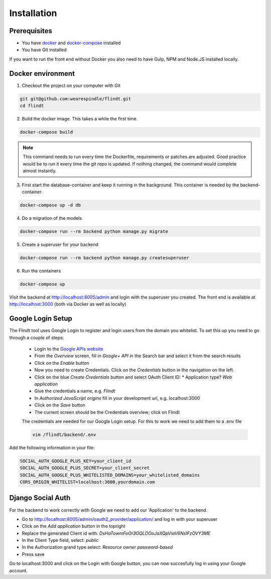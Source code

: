 .. _intro/install:

############
Installation
############

=============
Prerequisites
=============

* You have `docker <https://www.docker.com/>`_ and `docker-compose <https://docs.docker.com/compose/>`_ installed
* You have Git installed

If you want to run the front end without Docker you also need to have Gulp, NPM and Node.JS installed locally.

==================
Docker environment
==================

1. Checkout the project on your computer with Git

.. code:: bash

    git git@github.com:wearespindle/flindt.git
    cd flindt

2. Build the docker image. This takes a while the first time.

.. code:: bash

    docker-compose build

.. note:: This command needs to run every time the Dockerfile, requirements or patches are adjusted. Good practice would be to run it every time the git repo is updated. If nothing changed, the command would complete almost instantly.

3. First start the database-container and keep it running in the background. This container is needed by the backend-container.

.. code:: bash

    docker-compose up -d db

4. Do a migration of the models

.. code:: bash

    docker-compose run --rm backend python manage.py migrate

5. Create a superuser for your backend

.. code:: bash

    docker-compose run --rm backend python manage.py createsuperuser

6. Run the containers

.. code:: bash

    docker-compose up

Visit the backend at http://localhost:8005/admin and login with the superuser you created. The front end is available at
http://localhost:3000 (both via Docker as well as  locally)

==================
Google Login Setup
==================

The Flindt tool uses Google Login to register and login users from the domain you whitelist. To set this up you need to go through a couple of steps:

 * Login to the `Google APIs website <https://console.developers.google.com>`_
 * From the *Overview* screen, fill in *Google+ API* in the Search bar and select it from the search results
 * Click on the *Enable* button
 * Now you need to create Credentials. Click on the *Credentials* button in the navigation on the left.
 * Click on the blue *Create Credentials* button and select OAuth Client ID:
   * Application type? *Web application*
 * Give the credentials a name, e.g. *Flindt*
 * In *Authorized JavaScript origins* fill in your development url, e.g. localhost:3000
 * Click on the *Save* button
 * The current screen should be the Credentials overview; click on Flindt

 The credentials are needed for our Google Login setup. For this to work we need to add them to a .env file

 .. code:: bash

    vim /flindt/backend/.env

Add the following information in your file:

.. code:: bash

    SOCIAL_AUTH_GOOGLE_PLUS_KEY=your_client_id
    SOCIAL_AUTH_GOOGLE_PLUS_SECRET=your_client_secret
    SOCIAL_AUTH_GOOGLE_PLUS_WHITELISTED_DOMAINS=your_whitelisted_domains
    CORS_ORIGIN_WHITELIST=localhost:3000,yourdomain.com

==================
Django Social Auth
==================

For the backend to work correctly with Google we need to add our 'Application' to the backend.

* Go to http://localhost:8005/admin/oauth2_provider/application/ and log in with your superuser
* Click on the *Add application* button in the topright
* Replace the generated Client id with: *DsHaTowmFoOr3GQLOOoJaXQpViaV6NsIFzOVY3ME*
* In the Client Type field, select: *public*
* In the Authorization grand type select: *Resource owner password-based*
* Press save

Go to localhost:3000 and click on the Login with Google button, you can now succesfully log in using your Google account.
